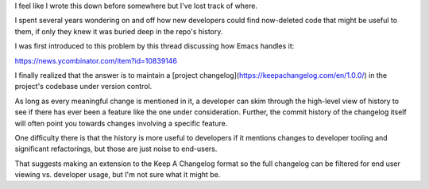 I feel like I wrote this down before somewhere but I've lost track of where.

I spent several years wondering on and off how new developers could find
now-deleted code that might be useful to them, if only they knew it was buried
deep in the repo's history.

I was first introduced to this problem by this thread discussing
how Emacs handles it:

https://news.ycombinator.com/item?id=10839146

I finally realized that the answer is to maintain a [project
changelog](https://keepachangelog.com/en/1.0.0/) in the project's codebase
under version control.

As long as every meaningful change is mentioned in it, a developer can skim
through the high-level view of history to see if there has ever been a feature
like the one under consideration. Further, the commit history of the changelog
itself will often point you towards changes involving a specific feature.

One difficulty there is that the history is more useful to developers if it
mentions changes to developer tooling and significant refactorings, but those
are just noise to end-users.

That suggests making an extension to the Keep A Changelog format so the full
changelog can be filtered for end user viewing vs. developer usage, but I'm not
sure what it might be.
